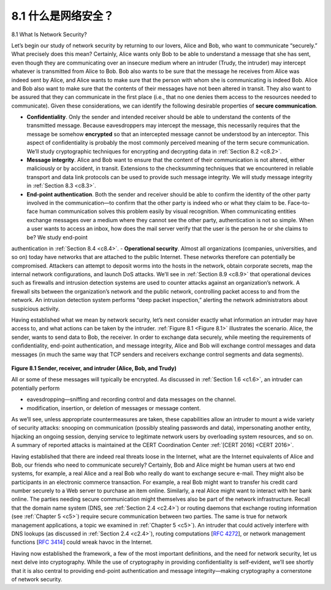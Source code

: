 
.. _c8.1:

8.1 什么是网络安全？
==========================================================================
8.1 What Is Network Security?

.. tab:: 中文

.. tab:: 英文

Let’s begin our study of network security by returning to our lovers, Alice and Bob, who want to communicate “securely.” What precisely does this mean? Certainly, Alice wants only Bob to be able to understand a message that she has sent, even though they are communicating over an insecure medium where an intruder (Trudy, the intruder) may intercept whatever is transmitted from Alice to Bob. Bob also wants to be sure that the message he receives from Alice was indeed sent by Alice, and Alice wants to make sure that the person with whom she is communicating is indeed Bob. Alice and Bob also want to make sure that the contents of their messages have not been altered in transit. They also want to be assured that they can communicate in the first place (i.e., that no one denies them access to the resources needed to communicate). Given these considerations, we can identify the following desirable properties of **secure communication**.

- **Confidentiality**. Only the sender and intended receiver should be able to understand the contents of the transmitted message. Because eavesdroppers may intercept the message, this necessarily requires that the message be somehow **encrypted** so that an intercepted message cannot be understood by an interceptor. This aspect of confidentiality is probably the most commonly perceived meaning of the term secure communication. We’ll study cryptographic techniques for encrypting and decrypting data in :ref:`Section 8.2 <c8.2>`.
- **Message integrity**. Alice and Bob want to ensure that the content of their ­communication is not altered, either maliciously or by accident, in transit. Extensions to the checksumming techniques that we encountered in reliable transport and data link protocols can be used to provide such message integrity. We will study message integrity in :ref:`Section 8.3 <c8.3>`.
- **End-point authentication**. Both the sender and receiver should be able to confirm the identity of the other party involved in the communication—to confirm that the other party is indeed who or what they claim to be. Face-to-face human communication solves this problem easily by visual recognition. When communicating entities exchange messages over a medium where they cannot see the other party, authentication is not so simple. When a user wants to access an inbox, how does the mail server verify that the user is the person he or she claims to be? We study end-point
authentication in :ref:`Section 8.4 <c8.4>`.
- **Operational security**. Almost all organizations (companies, universities, and so on) today have networks that are attached to the public Internet. These networks therefore can potentially be compromised. Attackers can attempt to deposit worms into the hosts in the network, obtain corporate secrets, map the internal network configurations, and launch DoS attacks. We’ll see in :ref:`Section 8.9 <c8.9>` that operational devices such as firewalls and intrusion detection systems are used to counter attacks against an organization’s network. A firewall sits between the organization’s network and the public network, controlling packet access to and from the network. An intrusion detection system performs “deep packet ­inspection,” ­alerting the network administrators about suspicious activity.

Having established what we mean by network security, let’s next consider exactly what information an intruder may have access to, and what actions can be taken by the intruder. :ref:`Figure 8.1 <Figure 8.1>` illustrates the scenario. Alice, the sender, wants to send data to Bob, the receiver. In order to exchange data securely, while meeting the requirements of confidentiality, end-point authentication, and message integrity, Alice and Bob will exchange control messages and data messages (in much the same way that TCP senders and receivers exchange control segments and data segments).

.. figure:: ../img/658-0.png
   :align: center

.. _Figure 8.1:

**Figure 8.1 Sender, receiver, and intruder (Alice, Bob, and Trudy)**

All or some of these messages will typically be encrypted. As discussed in :ref:`Section 1.6 <c1.6>`, an intruder can potentially perform

- eavesdropping—sniffing and recording control and data messages on the ­channel. 
- modification, insertion, or deletion of messages or message content.

As we’ll see, unless appropriate countermeasures are taken, these capabilities allow an intruder to mount a wide variety of security attacks: snooping on communication (possibly stealing passwords and data), impersonating another entity, hijacking an ongoing session, denying service to legitimate network users by overloading system resources, and so on. A summary of reported attacks is maintained at the CERT Coordination Center :ref:`[CERT 2016] <CERT 2016>`.

Having established that there are indeed real threats loose in the Internet, what are the Internet equivalents of Alice and Bob, our friends who need to communicate securely? Certainly, Bob and Alice might be human users at two end systems, for example, a real Alice and a real Bob who really do want to exchange secure e-mail. They might also be participants in an electronic commerce transaction. For example, a real Bob might want to transfer his credit card number securely to a Web server to purchase an item online. Similarly, a real Alice might want to interact with her bank online. The parties needing secure communication might themselves also be part of the network infrastructure. Recall that the domain name system (DNS, see :ref:`Section 2.4 <c2.4>`) or routing daemons that exchange routing information (see :ref:`Chapter 5 <c5>`) require secure communication between two parties. The same is true for network management applications, a topic we examined in :ref:`Chapter 5 <c5>`). An intruder that could actively interfere with DNS lookups (as discussed in :ref:`Section 2.4 <c2.4>`), routing computations [:rfc:`4272`], or network management functions [:rfc:`3414`] could wreak havoc in the Internet.

Having now established the framework, a few of the most important definitions, and the need for network security, let us next delve into cryptography. While the use of cryptography in providing confidentiality is self-evident, we’ll see shortly that it is also central to providing end-point authentication and message integrity—making cryptography a cornerstone of network security.



